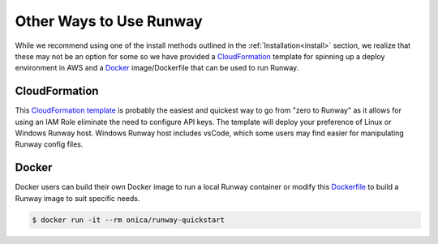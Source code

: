 .. _CloudFormation template: https://github.com/onicagroup/runway/blob/master/quickstarts/runway/runway-quickstart.yml
.. _Dockerfile: https://github.com/onicagroup/runway/blob/master/quickstarts/runway/Dockerfile

########################
Other Ways to Use Runway
########################

While we recommend using one of the install methods outlined in the
:ref:`Installation<install>` section, we realize that these may not be an
option for some so we have provided a `CloudFormation`_ template for spinning
up a deploy environment in AWS and a `Docker`_ image/Dockerfile that can be
used to run Runway.


**************
CloudFormation
**************

This `CloudFormation template`_ is probably the easiest and quickest way to go
from "zero to Runway" as it allows for using an IAM Role eliminate the need to
configure API keys. The template will deploy your preference of Linux or
Windows Runway host. Windows Runway host includes vsCode, which some users may
find easier for manipulating Runway config files.


******
Docker
******

Docker users can build their own Docker image to run a local Runway
container or modify this `Dockerfile`_ to build a Runway image to suit specific
needs.

.. code-block:: shell

    $ docker run -it --rm onica/runway-quickstart
